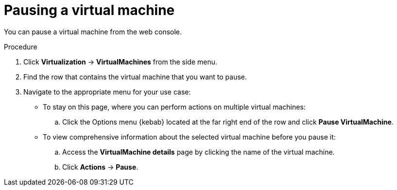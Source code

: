 // Module included in the following assemblies:
//
// * virt/virtual_machines/virt-controlling-vm-states.adoc

:_mod-docs-content-type: PROCEDURE
[id="virt-pausing-vm-web_{context}"]
= Pausing a virtual machine

You can pause a virtual machine from the web console.

.Procedure

. Click *Virtualization* -> *VirtualMachines* from the side menu.

. Find the row that contains the virtual machine that you want to pause.

. Navigate to the appropriate menu for your use case:

* To stay on this page, where you can perform actions on multiple virtual machines:

.. Click the Options menu {kebab} located at the far right end of the row and click *Pause VirtualMachine*.

* To view comprehensive information about the selected virtual machine before you pause it:

.. Access the *VirtualMachine details* page by clicking the name of the virtual machine.

.. Click *Actions* -> *Pause*.
